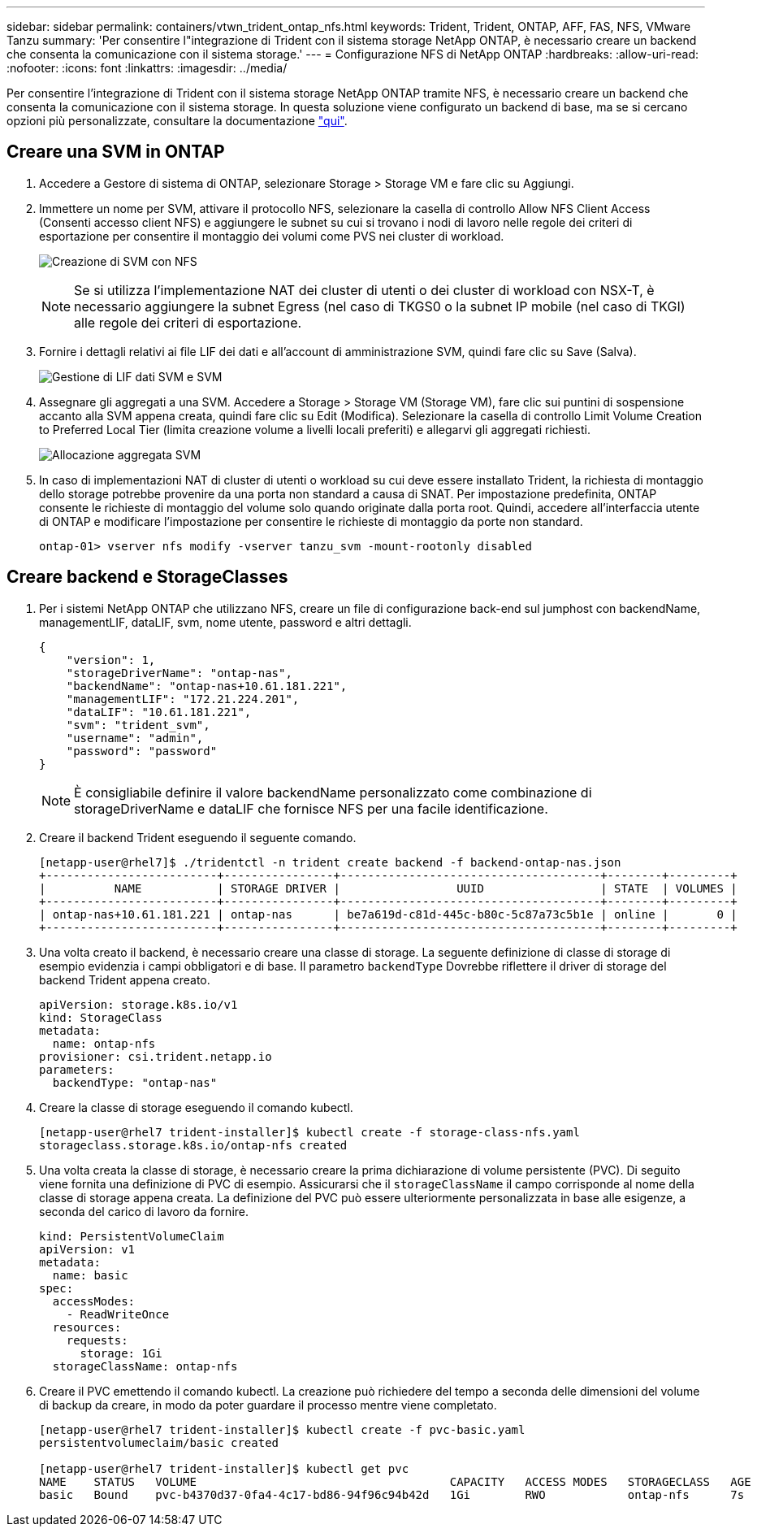 ---
sidebar: sidebar 
permalink: containers/vtwn_trident_ontap_nfs.html 
keywords: Trident, Trident, ONTAP, AFF, FAS, NFS, VMware Tanzu 
summary: 'Per consentire l"integrazione di Trident con il sistema storage NetApp ONTAP, è necessario creare un backend che consenta la comunicazione con il sistema storage.' 
---
= Configurazione NFS di NetApp ONTAP
:hardbreaks:
:allow-uri-read: 
:nofooter: 
:icons: font
:linkattrs: 
:imagesdir: ../media/


[role="lead"]
Per consentire l'integrazione di Trident con il sistema storage NetApp ONTAP tramite NFS, è necessario creare un backend che consenta la comunicazione con il sistema storage. In questa soluzione viene configurato un backend di base, ma se si cercano opzioni più personalizzate, consultare la documentazione link:https://docs.netapp.com/us-en/trident/trident-use/ontap-nas.html["qui"^].



== Creare una SVM in ONTAP

. Accedere a Gestore di sistema di ONTAP, selezionare Storage > Storage VM e fare clic su Aggiungi.
. Immettere un nome per SVM, attivare il protocollo NFS, selezionare la casella di controllo Allow NFS Client Access (Consenti accesso client NFS) e aggiungere le subnet su cui si trovano i nodi di lavoro nelle regole dei criteri di esportazione per consentire il montaggio dei volumi come PVS nei cluster di workload.
+
image:vtwn_image06.jpg["Creazione di SVM con NFS"]

+

NOTE: Se si utilizza l'implementazione NAT dei cluster di utenti o dei cluster di workload con NSX-T, è necessario aggiungere la subnet Egress (nel caso di TKGS0 o la subnet IP mobile (nel caso di TKGI) alle regole dei criteri di esportazione.

. Fornire i dettagli relativi ai file LIF dei dati e all'account di amministrazione SVM, quindi fare clic su Save (Salva).
+
image:vtwn_image07.jpg["Gestione di LIF dati SVM e SVM"]

. Assegnare gli aggregati a una SVM. Accedere a Storage > Storage VM (Storage VM), fare clic sui puntini di sospensione accanto alla SVM appena creata, quindi fare clic su Edit (Modifica). Selezionare la casella di controllo Limit Volume Creation to Preferred Local Tier (limita creazione volume a livelli locali preferiti) e allegarvi gli aggregati richiesti.
+
image:vtwn_image08.jpg["Allocazione aggregata SVM"]

. In caso di implementazioni NAT di cluster di utenti o workload su cui deve essere installato Trident, la richiesta di montaggio dello storage potrebbe provenire da una porta non standard a causa di SNAT. Per impostazione predefinita, ONTAP consente le richieste di montaggio del volume solo quando originate dalla porta root. Quindi, accedere all'interfaccia utente di ONTAP e modificare l'impostazione per consentire le richieste di montaggio da porte non standard.
+
[listing]
----
ontap-01> vserver nfs modify -vserver tanzu_svm -mount-rootonly disabled
----




== Creare backend e StorageClasses

. Per i sistemi NetApp ONTAP che utilizzano NFS, creare un file di configurazione back-end sul jumphost con backendName, managementLIF, dataLIF, svm, nome utente, password e altri dettagli.
+
[listing]
----
{
    "version": 1,
    "storageDriverName": "ontap-nas",
    "backendName": "ontap-nas+10.61.181.221",
    "managementLIF": "172.21.224.201",
    "dataLIF": "10.61.181.221",
    "svm": "trident_svm",
    "username": "admin",
    "password": "password"
}
----
+

NOTE: È consigliabile definire il valore backendName personalizzato come combinazione di storageDriverName e dataLIF che fornisce NFS per una facile identificazione.

. Creare il backend Trident eseguendo il seguente comando.
+
[listing]
----
[netapp-user@rhel7]$ ./tridentctl -n trident create backend -f backend-ontap-nas.json
+-------------------------+----------------+--------------------------------------+--------+---------+
|          NAME           | STORAGE DRIVER |                 UUID                 | STATE  | VOLUMES |
+-------------------------+----------------+--------------------------------------+--------+---------+
| ontap-nas+10.61.181.221 | ontap-nas      | be7a619d-c81d-445c-b80c-5c87a73c5b1e | online |       0 |
+-------------------------+----------------+--------------------------------------+--------+---------+
----
. Una volta creato il backend, è necessario creare una classe di storage. La seguente definizione di classe di storage di esempio evidenzia i campi obbligatori e di base. Il parametro `backendType` Dovrebbe riflettere il driver di storage del backend Trident appena creato.
+
[listing]
----
apiVersion: storage.k8s.io/v1
kind: StorageClass
metadata:
  name: ontap-nfs
provisioner: csi.trident.netapp.io
parameters:
  backendType: "ontap-nas"
----
. Creare la classe di storage eseguendo il comando kubectl.
+
[listing]
----
[netapp-user@rhel7 trident-installer]$ kubectl create -f storage-class-nfs.yaml
storageclass.storage.k8s.io/ontap-nfs created
----
. Una volta creata la classe di storage, è necessario creare la prima dichiarazione di volume persistente (PVC). Di seguito viene fornita una definizione di PVC di esempio. Assicurarsi che il `storageClassName` il campo corrisponde al nome della classe di storage appena creata. La definizione del PVC può essere ulteriormente personalizzata in base alle esigenze, a seconda del carico di lavoro da fornire.
+
[listing]
----
kind: PersistentVolumeClaim
apiVersion: v1
metadata:
  name: basic
spec:
  accessModes:
    - ReadWriteOnce
  resources:
    requests:
      storage: 1Gi
  storageClassName: ontap-nfs
----
. Creare il PVC emettendo il comando kubectl. La creazione può richiedere del tempo a seconda delle dimensioni del volume di backup da creare, in modo da poter guardare il processo mentre viene completato.
+
[listing]
----
[netapp-user@rhel7 trident-installer]$ kubectl create -f pvc-basic.yaml
persistentvolumeclaim/basic created

[netapp-user@rhel7 trident-installer]$ kubectl get pvc
NAME    STATUS   VOLUME                                     CAPACITY   ACCESS MODES   STORAGECLASS   AGE
basic   Bound    pvc-b4370d37-0fa4-4c17-bd86-94f96c94b42d   1Gi        RWO            ontap-nfs      7s
----

